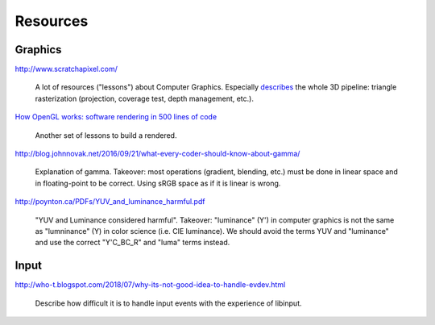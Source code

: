 ==============================================================================
Resources
==============================================================================

------------------------------------------------------------------------------
Graphics
------------------------------------------------------------------------------

http://www.scratchapixel.com/

  A lot of resources ("lessons") about Computer Graphics. Especially `describes
  <http://www.scratchapixel.com/lessons/3d-basic-rendering/rasterization-practical-implementation/overview-rasterization-algorithm>`_
  the whole 3D pipeline: triangle rasterization (projection, coverage test,
  depth management, etc.).

`How OpenGL works: software rendering in 500 lines of code <https://github.com/ssloy/tinyrenderer/wiki>`_

   Another set of lessons to build a rendered.


http://blog.johnnovak.net/2016/09/21/what-every-coder-should-know-about-gamma/

  Explanation of gamma. Takeover: most operations (gradient, blending, etc.)
  must be done in linear space and in floating-point to be correct. Using sRGB
  space as if it is linear is wrong.

http://poynton.ca/PDFs/YUV_and_luminance_harmful.pdf

   "YUV and Luminance considered harmful". Takeover: "luminance" (Y') in
   computer graphics is not the same as "lumninance" (Y) in color science (i.e.
   CIE luminance). We should avoid the terms YUV and "luminance" and use the
   correct "Y'C_BC_R" and "luma" terms instead.

------------------------------------------------------------------------------
Input
------------------------------------------------------------------------------

http://who-t.blogspot.com/2018/07/why-its-not-good-idea-to-handle-evdev.html

   Describe how difficult it is to handle input events with the experience of
   libinput.
